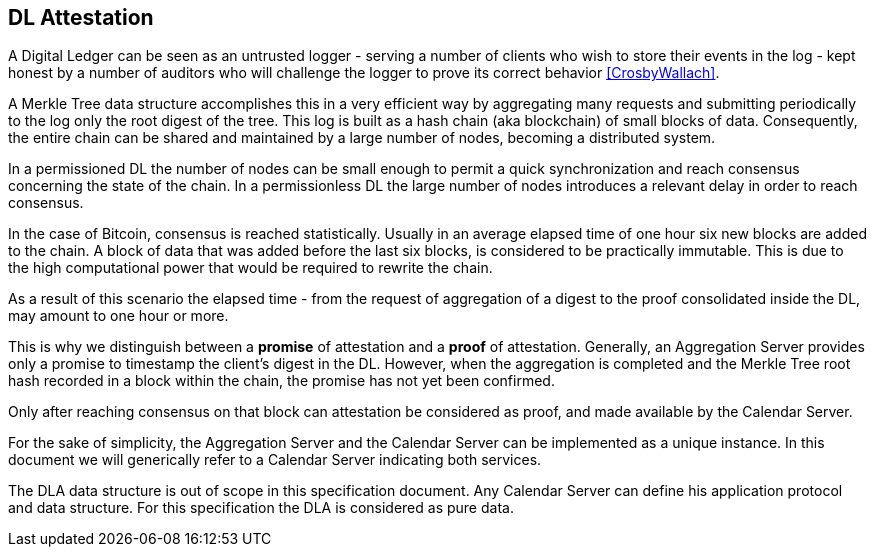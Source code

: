 
[#main]
== DL Attestation

A Digital Ledger can be seen as an untrusted logger - serving a number of
clients who wish to store their events in the log -
kept honest by a number of auditors who will challenge
the logger to prove its correct behavior <<CrosbyWallach>>.

A Merkle Tree data structure accomplishes this in a very efficient way by aggregating
many requests and submitting periodically to the log only the root digest of the tree.
This log is built as a hash chain (aka blockchain) of small blocks of data.
Consequently, the entire chain can be shared and maintained
by a large number of nodes, becoming a distributed system.

In a permissioned DL the number of nodes can be small enough to permit a quick
synchronization and reach consensus concerning the state of the chain.
In a permissionless DL the large number of nodes introduces a relevant delay
in order to reach consensus.

In the case of Bitcoin, consensus is reached statistically.
Usually in an average elapsed time of one hour six new blocks are added to the chain.
A block of data that was added before the last six blocks, is considered to be practically immutable.
This is due to the high computational power that would be required to rewrite the chain.

As a result of this scenario the elapsed time - from the request of aggregation of a digest
to the proof consolidated inside the DL, may amount to one hour or more.

This is why we distinguish between a *promise* of attestation and a *proof* of attestation.
Generally, an Aggregation Server provides only a promise to timestamp the client's digest
in the DL. However, when the aggregation is completed and the Merkle Tree root hash recorded in a block within the chain, the promise has not yet been confirmed.

Only after reaching consensus on that block can attestation be considered as proof,
and made available by the Calendar Server.

For the sake of simplicity, the Aggregation Server and the Calendar Server
can be implemented as a unique instance.
In this document we will generically refer to a Calendar Server indicating both services.

The DLA data structure is out of scope in this specification document. Any Calendar Server can define his application protocol and data structure. For this specification the DLA is considered as pure data.
